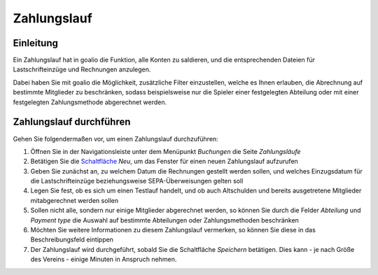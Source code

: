 Zahlungslauf
============

Einleitung
----------

Ein Zahlungslauf hat in goalio die Funktion, alle Konten zu saldieren, und die entsprechenden Dateien für Lastschrifteinzüge und Rechnungen anzulegen.

Dabei haben Sie mit goalio die Möglichkeit, zusätzliche Filter einzustellen, welche es Ihnen erlauben, die Abrechnung auf bestimmte Mitglieder zu beschränken, sodass beispielsweise nur die Spieler einer festgelegten Abteilung oder mit einer festgelegten Zahlungsmethode abgerechnet werden.

Zahlungslauf durchführen
------------------------

Gehen Sie folgendermaßen vor, um einen Zahlungslauf durchzuführen:

1. Öffnen Sie in der Navigationsleiste unter dem Menüpunkt *Buchungen* die Seite *Zahlungsläufe*

2. Betätigen Sie die Schaltfläche_ *Neu*, um das Fenster für einen neuen Zahlungslauf aufzurufen

3. Geben Sie zunächst an, zu welchem Datum die Rechnungen gestellt werden sollen, und welches Einzugsdatum für die Lastschrifteinzüge beziehungsweise SEPA-Überweisungen gelten soll

4. Legen Sie fest, ob es sich um einen Testlauf handelt, und ob auch Altschulden und bereits ausgetretene Mitglieder mitabgerechnet werden sollen

5. Sollen nicht alle, sondern nur einige Mitglieder abgerechnet werden, so können Sie durch die Felder *Abteilung* und *Payment type* die Auswahl auf bestimmte Abteilungen oder Zahlungsmethoden beschränken

6. Möchten Sie weitere Informationen zu diesem Zahlungslauf vermerken, so können Sie diese in das Beschreibungsfeld eintippen

7. Der Zahlungslauf wird durchgeführt, sobald Sie die Schaltfläche *Speichern* betätigen. Dies kann - je nach Größe des Vereins - einige Minuten in Anspruch nehmen.

.. _Auswahlmenü: /de/latest/erste-schritte/benutzeroberflaeche.html#auswahl-menus
.. _Schaltfläche: /de/latest/erste-schritte/benutzeroberflaeche.html#schaltflachen
.. _Reiter: /de/latest/erste-schritte/benutzeroberflaeche.html#reiter
